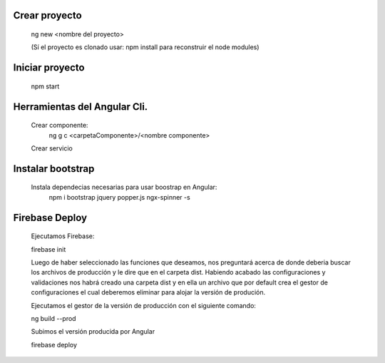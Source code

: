 #########################################
Crear proyecto
#########################################

  ng new <nombre del proyecto>    
  
  (Sí el proyecto es clonado usar: npm install para reconstruir el node modules)

#########################################
Iniciar proyecto
#########################################

  npm start
  
#########################################
Herramientas del Angular Cli.
#########################################
  
  Crear componente:
    ng g c <carpetaComponente>/<nombre componente>
  
  Crear servicio 
  
#########################################
Instalar bootstrap
#########################################  

  Instala dependecias necesarias para usar boostrap en Angular:
    npm i bootstrap jquery popper.js ngx-spinner -s
  

#########################################
Firebase Deploy
#########################################

  Ejecutamos Firebase:
  
  firebase init
  
  Luego de haber seleccionado las funciones que deseamos, nos preguntará acerca de donde deberia buscar los archivos de producción y le dire que en el carpeta dist. 
  Habiendo acabado las configuraciones y validaciones nos habrá creado una carpeta dist y en ella un archivo que por default crea el gestor de configuraciones el cual deberemos eliminar para alojar la versión de produción. 
  
  
  Ejecutamos el gestor de la versión de producción con el siguiente comando: 
  
  ng build --prod
  
  Subimos el versión producida por Angular 
  
  firebase deploy
  
  
  
  
  
  
